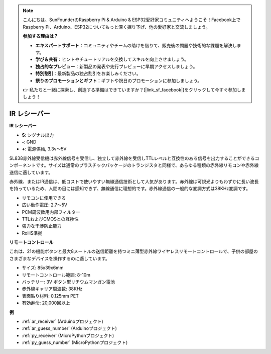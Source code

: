 .. note::

    こんにちは、SunFounderのRaspberry Pi & Arduino & ESP32愛好家コミュニティへようこそ！Facebook上でRaspberry Pi、Arduino、ESP32についてもっと深く掘り下げ、他の愛好家と交流しましょう。

    **参加する理由は？**

    - **エキスパートサポート**：コミュニティやチームの助けを借りて、販売後の問題や技術的な課題を解決します。
    - **学び＆共有**：ヒントやチュートリアルを交換してスキルを向上させましょう。
    - **独占的なプレビュー**：新製品の発表や先行プレビューに早期アクセスしましょう。
    - **特別割引**：最新製品の独占割引をお楽しみください。
    - **祭りのプロモーションとギフト**：ギフトや祝日のプロモーションに参加しましょう。

    👉 私たちと一緒に探索し、創造する準備はできていますか？[|link_sf_facebook|]をクリックして今すぐ参加しましょう！

.. _cpn_receiver:

IR レシーバー
===========================

**IR レシーバー**

.. image:: img/ir_receiver_sl838.png
    :width: 400
    :align: center
    
* **S**: シグナル出力
* **-**: GND
* **+**: 電源供給, 3.3v〜5V

SL838赤外線受信機は赤外線信号を受信し、独立して赤外線を受信しTTLレベルと互換性のある信号を出力することができるコンポーネントです。サイズは通常のプラスチックパッケージのトランジスタと同様で、あらゆる種類の赤外線リモコンや赤外線送信に適しています。

赤外線、またはIR通信は、低コストで使いやすい無線通信技術として人気があります。赤外線は可視光よりもわずかに長い波長を持っているため、人間の目には感知できず、無線通信に理想的です。赤外線通信の一般的な変調方式は38KHz変調です。

* リモコンに使用できる
* 広い動作電圧: 2.7〜5V
* PCM周波数用内部フィルター
* TTLおよびCMOSとの互換性
* 強力な干渉防止能力
* RoHS準拠


**リモートコントロール**

.. image:: img/image186.jpeg
    :width: 400

これは、21の機能ボタンと最大8メートルの送信距離を持つミニ薄型赤外線ワイヤレスリモートコントロールで、子供の部屋のさまざまなデバイスを操作するのに適しています。

* サイズ: 85x39x6mm
* リモートコントロール範囲: 8-10m
* バッテリー: 3V ボタン型リチウムマンガン電池
* 赤外線キャリア周波数: 38KHz
* 表面貼り材料: 0.125mm PET
* 有効寿命: 20,000回以上

**例**

* :ref:`ar_receiver` (Arduinoプロジェクト)
* :ref:`ar_guess_number` (Arduinoプロジェクト)
* :ref:`py_receiver` (MicroPythonプロジェクト)
* :ref:`py_guess_number` (MicroPythonプロジェクト)

